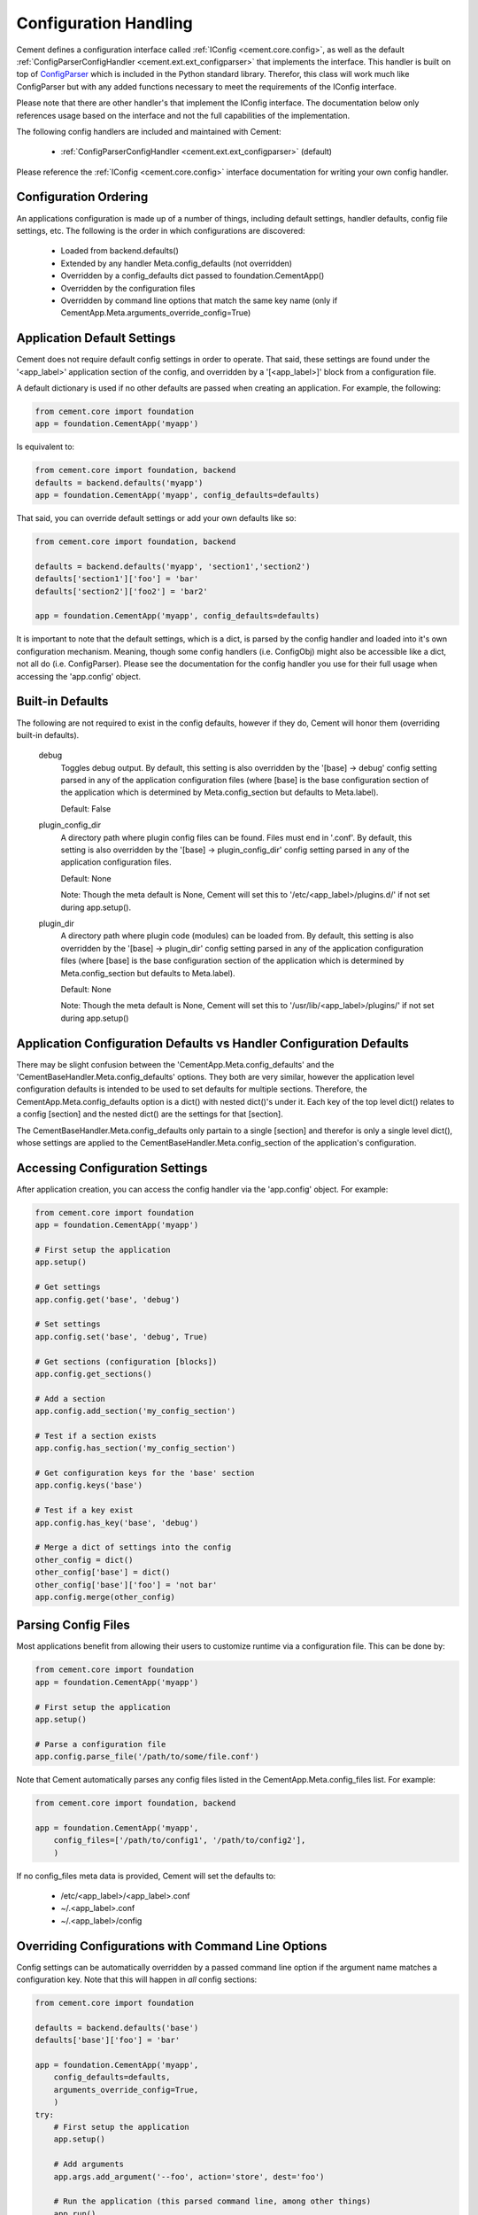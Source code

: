 Configuration Handling
======================

Cement defines a configuration interface called :ref:`IConfig <cement.core.config>`, 
as well as the default :ref:`ConfigParserConfigHandler <cement.ext.ext_configparser>` 
that implements the interface.  This handler is built on top of 
`ConfigParser <http://docs.python.org/library/configparser.html>`_ 
which is included in the Python standard library.  Therefor, this class will
work much like ConfigParser but with any added functions necessary to
meet the requirements of the IConfig interface.

Please note that there are other handler's that implement the IConfig 
interface.  The documentation below only references usage based on the 
interface and not the full capabilities of the implementation.

The following config handlers are included and maintained with Cement:

    * :ref:`ConfigParserConfigHandler <cement.ext.ext_configparser>` (default)
    
    
Please reference the :ref:`IConfig <cement.core.config>` interface 
documentation for writing your own config handler.
    
Configuration Ordering
----------------------

An applications configuration is made up of a number of things, including
default settings, handler defaults, config file settings, etc.  The following
is the order in which configurations are discovered:

    * Loaded from backend.defaults()
    * Extended by any handler Meta.config_defaults (not overridden)
    * Overridden by a config_defaults dict passed to foundation.CementApp()
    * Overridden by the configuration files
    * Overridden by command line options that match the same key name (only
      if CementApp.Meta.arguments_override_config=True)


Application Default Settings
----------------------------

Cement does not require default config settings in order to operate.  That 
said, these settings are found under the '<app_label>' application section of 
the config, and overridden by a '[<app_label>]' block from a configuration 
file.

A default dictionary is used if no other defaults are passed when creating an 
application.  For example, the following:

.. code-block:: python

    from cement.core import foundation
    app = foundation.CementApp('myapp')

Is equivalent to:

.. code-block:: python

    from cement.core import foundation, backend
    defaults = backend.defaults('myapp')
    app = foundation.CementApp('myapp', config_defaults=defaults)
    

That said, you can override default settings or add your own defaults like
so:

.. code-block:: python

    from cement.core import foundation, backend
    
    defaults = backend.defaults('myapp', 'section1','section2')
    defaults['section1']['foo'] = 'bar'
    defaults['section2']['foo2'] = 'bar2'
    
    app = foundation.CementApp('myapp', config_defaults=defaults)

It is important to note that the default settings, which is a dict, is parsed
by the config handler and loaded into it's own configuration mechanism.  
Meaning, though some config handlers (i.e. ConfigObj) might also be accessible
like a dict, not all do (i.e. ConfigParser).  Please see the documentation
for the config handler you use for their full usage when accessing the 
'app.config' object.   

Built-in Defaults
-----------------

The following are not required to exist in the config defaults, however if 
they do, Cement will honor them (overriding built-in defaults).

    debug
        Toggles debug output.  By default, this setting is also overridden
        by the '[base] -> debug' config setting parsed in any
        of the application configuration files (where [base] is the 
        base configuration section of the application which is determined
        by Meta.config_section but defaults to Meta.label).
        
        Default: False
    
    plugin_config_dir
        A directory path where plugin config files can be found.  Files
        must end in '.conf'.  By default, this setting is also overridden
        by the '[base] -> plugin_config_dir' config setting parsed in any
        of the application configuration files.
        
        Default: None
        
        Note: Though the meta default is None, Cement will set this to
        '/etc/<app_label>/plugins.d/' if not set during app.setup().
    
    plugin_dir
        A directory path where plugin code (modules) can be loaded from.
        By default, this setting is also overridden by the 
        '[base] -> plugin_dir' config setting parsed in any of the 
        application configuration files (where [base] is the 
        base configuration section of the application which is determined
        by Meta.config_section but defaults to Meta.label).
        
        Default: None
        
        Note: Though the meta default is None, Cement will set this to
        '/usr/lib/<app_label>/plugins/' if not set during app.setup()
    
Application Configuration Defaults vs Handler Configuration Defaults
--------------------------------------------------------------------

There may be slight confusion between the 'CementApp.Meta.config_defaults'
and the 'CementBaseHandler.Meta.config_defaults' options.  They both are very 
similar, however the application level configuration defaults is intended to
be used to set defaults for multiple sections.  Therefore, the 
CementApp.Meta.config_defaults option is a dict() with nested dict()'s 
under it.  Each key of the top level dict() relates to a config [section]
and the nested dict() are the settings for that [section].

The CementBaseHandler.Meta.config_defaults only partain to a single [section] and
therefor is only a single level dict(), whose settings are applied to the
CementBaseHandler.Meta.config_section of the application's configuration.

Accessing Configuration Settings
--------------------------------

After application creation, you can access the config handler via the 
'app.config' object.  For example:

.. code-block:: python

    from cement.core import foundation
    app = foundation.CementApp('myapp')
    
    # First setup the application
    app.setup()
    
    # Get settings
    app.config.get('base', 'debug')
    
    # Set settings
    app.config.set('base', 'debug', True)
    
    # Get sections (configuration [blocks])
    app.config.get_sections()
    
    # Add a section
    app.config.add_section('my_config_section')
    
    # Test if a section exists
    app.config.has_section('my_config_section')
    
    # Get configuration keys for the 'base' section
    app.config.keys('base')
    
    # Test if a key exist
    app.config.has_key('base', 'debug')

    # Merge a dict of settings into the config
    other_config = dict()
    other_config['base'] = dict()
    other_config['base']['foo'] = 'not bar'
    app.config.merge(other_config)
    
    
Parsing Config Files
--------------------

Most applications benefit from allowing their users to customize runtime via
a configuration file.  This can be done by:

.. code-block:: python

    from cement.core import foundation
    app = foundation.CementApp('myapp')
    
    # First setup the application
    app.setup()
    
    # Parse a configuration file
    app.config.parse_file('/path/to/some/file.conf')
    
Note that Cement automatically parses any config files listed in the 
CementApp.Meta.config_files list.  For example:

.. code-block:: python

    from cement.core import foundation, backend
    
    app = foundation.CementApp('myapp', 
        config_files=['/path/to/config1', '/path/to/config2'],
        )

If no config_files meta data is provided, Cement will set the defaults to:

    * /etc/<app_label>/<app_label>.conf
    * ~/.<app_label>.conf
    * ~/.<app_label>/config
    
    
Overriding Configurations with Command Line Options
---------------------------------------------------

Config settings can be automatically overridden by a passed command line 
option if the argument name matches a configuration key.  Note that this will
happen in *all* config sections:

.. code-block:: python

    from cement.core import foundation
    
    defaults = backend.defaults('base')
    defaults['base']['foo'] = 'bar'
    
    app = foundation.CementApp('myapp', 
        config_defaults=defaults,
        arguments_override_config=True,
        )
    try:
        # First setup the application
        app.setup()
    
        # Add arguments
        app.args.add_argument('--foo', action='store', dest='foo')
    
        # Run the application (this parsed command line, among other things)
        app.run()

    finally:
        # close the application
        app.close()
    
At the command line, running the application and passing the '--foo=some_value'
option will override the 'foo' setting under the 'base' (or any other) section.

Configuration Options Versus Meta Options
-----------------------------------------

As you will see extensively throughout the Cement code is the use of Meta 
options.  There can be some confusion between the use of Meta options, and
application configuration options.  The following explains the two:

*Configuration Options*

Configuration options are application specific.  There are config defaults
defined by the application developer, but those defaults can either be 
overridden by command line options of the same name, or config file settings.
Cement does not rely on the application configuration, though it can honor 
configuration settings.  For example, CementApp() honors the 'debug' config
option which is documented, but it doesn't rely on it existing either.

The key things to note about configuration options are:

    * They give the end user flexibility in how the application operates.
    * Anything that you want users to be able to customize via a config file.
      For example, the path to a log file or the location of a database 
      server. These are things that you do not want 'hard-coded' into your 
      app, but rather might want sane defaults for.
    
*Meta Options*
 
Meta options are used on the backend by developers to alter how classes 
operate.  For example, the CementApp class has a meta option of 'log_handler'.
The default log handler is LoggingLogHandler, but because this is built on
an interface definition, Cement can use any other log handler the same way
without issue as long as that log handler abides by the interface definition.
Meta options make this change seamless and allows the handler to alter 
functionality, rather than having to change code in the top level class 
itself.

The key thing to note about Meta options are:

    * They give the developer flexibility in how the code operates.
    * End users should not have access to modify Meta options via a config 
      file or similar 'dynamic' configuration.
    * Meta options are used to alter how classes work, however are considered
      'hard-coded' settings.  If the developer chooses to alter a Meta option,
      it is for the life of that release.  
    * Meta options should have a sane default, and be clearly documented.
